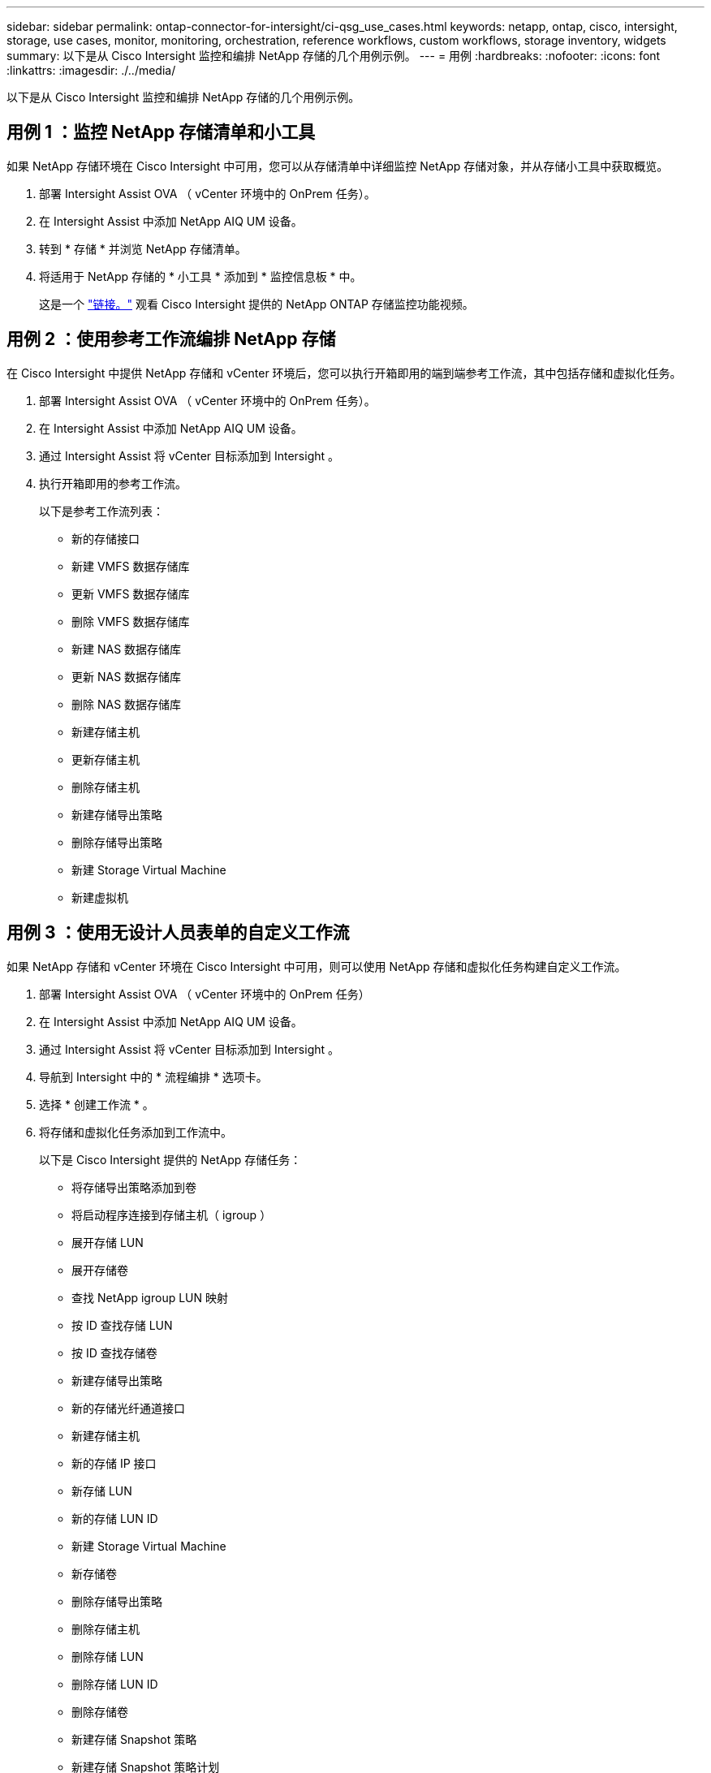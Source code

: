 ---
sidebar: sidebar 
permalink: ontap-connector-for-intersight/ci-qsg_use_cases.html 
keywords: netapp, ontap, cisco, intersight, storage, use cases, monitor, monitoring, orchestration, reference workflows, custom workflows, storage inventory, widgets 
summary: 以下是从 Cisco Intersight 监控和编排 NetApp 存储的几个用例示例。 
---
= 用例
:hardbreaks:
:nofooter: 
:icons: font
:linkattrs: 
:imagesdir: ./../media/


[role="lead"]
以下是从 Cisco Intersight 监控和编排 NetApp 存储的几个用例示例。



== 用例 1 ：监控 NetApp 存储清单和小工具

如果 NetApp 存储环境在 Cisco Intersight 中可用，您可以从存储清单中详细监控 NetApp 存储对象，并从存储小工具中获取概览。

. 部署 Intersight Assist OVA （ vCenter 环境中的 OnPrem 任务）。
. 在 Intersight Assist 中添加 NetApp AIQ UM 设备。
. 转到 * 存储 * 并浏览 NetApp 存储清单。
. 将适用于 NetApp 存储的 * 小工具 * 添加到 * 监控信息板 * 中。
+
这是一个 https://tv.netapp.com/detail/video/6228096841001["链接。"^] 观看 Cisco Intersight 提供的 NetApp ONTAP 存储监控功能视频。





== 用例 2 ：使用参考工作流编排 NetApp 存储

在 Cisco Intersight 中提供 NetApp 存储和 vCenter 环境后，您可以执行开箱即用的端到端参考工作流，其中包括存储和虚拟化任务。

. 部署 Intersight Assist OVA （ vCenter 环境中的 OnPrem 任务）。
. 在 Intersight Assist 中添加 NetApp AIQ UM 设备。
. 通过 Intersight Assist 将 vCenter 目标添加到 Intersight 。
. 执行开箱即用的参考工作流。
+
以下是参考工作流列表：

+
** 新的存储接口
** 新建 VMFS 数据存储库
** 更新 VMFS 数据存储库
** 删除 VMFS 数据存储库
** 新建 NAS 数据存储库
** 更新 NAS 数据存储库
** 删除 NAS 数据存储库
** 新建存储主机
** 更新存储主机
** 删除存储主机
** 新建存储导出策略
** 删除存储导出策略
** 新建 Storage Virtual Machine
** 新建虚拟机






== 用例 3 ：使用无设计人员表单的自定义工作流

如果 NetApp 存储和 vCenter 环境在 Cisco Intersight 中可用，则可以使用 NetApp 存储和虚拟化任务构建自定义工作流。

. 部署 Intersight Assist OVA （ vCenter 环境中的 OnPrem 任务）
. 在 Intersight Assist 中添加 NetApp AIQ UM 设备。
. 通过 Intersight Assist 将 vCenter 目标添加到 Intersight 。
. 导航到 Intersight 中的 * 流程编排 * 选项卡。
. 选择 * 创建工作流 * 。
. 将存储和虚拟化任务添加到工作流中。
+
以下是 Cisco Intersight 提供的 NetApp 存储任务：

+
** 将存储导出策略添加到卷
** 将启动程序连接到存储主机（ igroup ）
** 展开存储 LUN
** 展开存储卷
** 查找 NetApp igroup LUN 映射
** 按 ID 查找存储 LUN
** 按 ID 查找存储卷
** 新建存储导出策略
** 新的存储光纤通道接口
** 新建存储主机
** 新的存储 IP 接口
** 新存储 LUN
** 新的存储 LUN ID
** 新建 Storage Virtual Machine
** 新存储卷
** 删除存储导出策略
** 删除存储主机
** 删除存储 LUN
** 删除存储 LUN ID
** 删除存储卷
** 新建存储 Snapshot 策略
** 新建存储 Snapshot 策略计划
** 删除存储 Snapshot 策略
** 删除存储 Snapshot 策略计划
** 编辑存储 Snapshot 策略
** 编辑存储 Snapshot 策略计划
** 新建存储卷快照
** 删除存储卷 Snapshot
** 重命名存储卷 Snapshot
** 新建存储导出策略规则
** 编辑存储导出策略规则
** 删除存储导出策略规则
** 断开存储导出策略与卷的连接
** 删除存储 FC 接口
** 删除存储 IP 接口
** 删除 Storage Virtual Machine
** 编辑 Storage Virtual Machine 的聚合
** 新建存储 NAS 智能卷
** 新的 Storage Smart LUN
** 删除 Storage Smart LUN
+

NOTE: 新存储 NAS 智能卷和新存储智能 LUN 任务仅适用于 ONTAP 9.8 及更高版本。ONTAP 9.7P1 当前为支持的最低版本。





要了解有关使用 NetApp 存储和虚拟化任务自定义工作流的更多信息，请观看视频 https://tv.netapp.com/detail/video/6228095945001["Cisco Intersight 中的 NetApp ONTAP 存储编排"^]。
